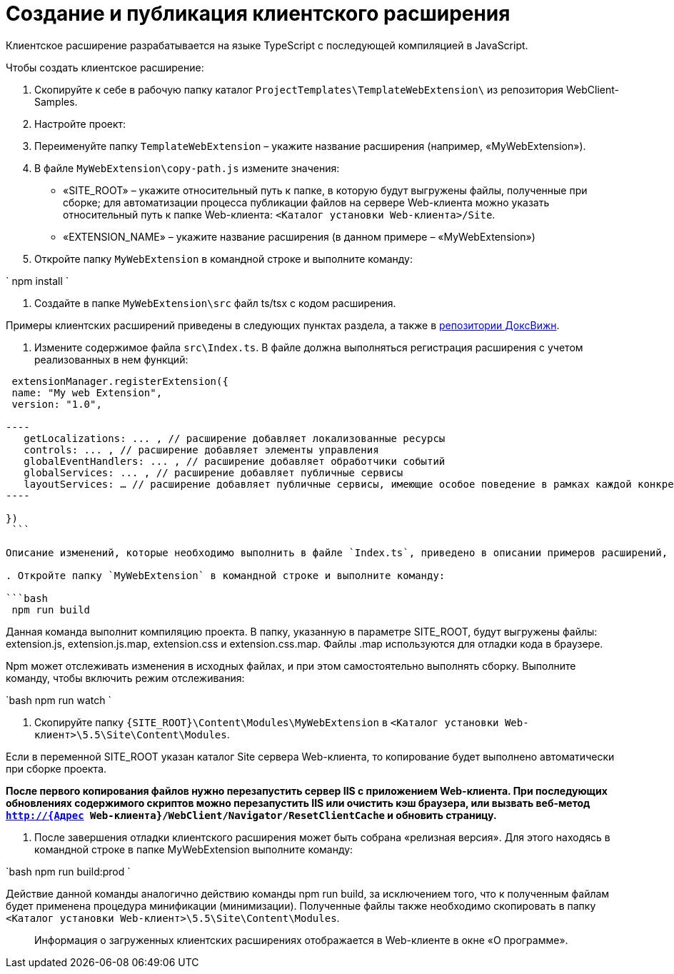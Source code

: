 = Создание и публикация клиентского расширения

Клиентское расширение разрабатывается на языке TypeScript с последующей компиляцией в JavaScript.

Чтобы создать клиентское расширение:

. Скопируйте к себе в рабочую папку каталог `ProjectTemplates\TemplateWebExtension\` из репозитория WebClient-Samples.

. Настройте проект:

. Переименуйте папку `TemplateWebExtension` – укажите название расширения (например, «MyWebExtension»).

. В файле `MyWebExtension\copy-path.js` измените значения:

** «SITE_ROOT» – укажите относительный путь к папке, в которую будут выгружены файлы, полученные при сборке; для автоматизации процесса публикации файлов на сервере Web-клиента можно указать относительный путь к папке Web-клиента: `&lt;Каталог установки Web-клиента&gt;/Site`.
** «EXTENSION_NAME» – укажите название расширения (в данном примере – «MyWebExtension»)
. Откройте папку `MyWebExtension` в командной строке и выполните команду:

`
  npm install
`

. Создайте в папке `MyWebExtension\src` файл ts/tsx с кодом расширения.

Примеры клиентских расширений приведены в следующих пунктах раздела, а также в link:DocsvisionRepOnGitHub.md[репозитории ДоксВижн].

. Измените содержимое файла `src\Index.ts`. В файле должна выполняться регистрация расширения с учетом реализованных в нем функций:

```tsx
 extensionManager.registerExtension({
 name: "My web Extension",
 version: "1.0",

----
   getLocalizations: ... , // расширение добавляет локализованные ресурсы
   controls: ... , // расширение добавляет элементы управления
   globalEventHandlers: ... , // расширение добавляет обработчики событий
   globalServices: ... , // расширение добавляет публичные сервисы
   layoutServices: … // расширение добавляет публичные сервисы, имеющие особое поведение в рамках каждой конкретной разметки
----

})
 ```

Описание изменений, которые необходимо выполнить в файле `Index.ts`, приведено в описании примеров расширений, добавляющих обработчики событий, локализованные ресурсы и клиентские компоненты элементов управления.

. Откройте папку `MyWebExtension` в командной строке и выполните команду:

```bash
 npm run build

```

Данная команда выполнит компиляцию проекта. В папку, указанную в параметре SITE_ROOT, будут выгружены файлы: extension.js, extension.js.map, extension.css и extension.css.map. Файлы .map используются для отладки кода в браузере.

Npm может отслеживать изменения в исходных файлах, и при этом самостоятельно выполнять сборку. Выполните команду, чтобы включить режим отслеживания:

`bash
   npm run watch
`

. Скопируйте папку `{SITE_ROOT}\Content\Modules\MyWebExtension` в `&lt;Каталог установки Web-клиент&gt;\5.5\Site\Content\Modules`.

Если в переменной SITE_ROOT указан каталог Site сервера Web-клиента, то копирование будет выполнено автоматически при сборке проекта.

*После первого копирования файлов нужно перезапустить сервер IIS с приложением Web-клиента. При последующих обновлениях содержимого скриптов можно перезапустить IIS или очистить кэш браузера, или вызвать веб-метод `http://{Адрес Web-клиента}/WebClient/Navigator/ResetClientCache` и обновить страницу.*

. После завершения отладки клиентского расширения может быть собрана «релизная версия». Для этого находясь в командной строке в папке MyWebExtension выполните команду:

`bash
   npm run build:prod
`

Действие данной команды аналогично действию команды npm run build, за исключением того, что к полученным файлам будет применена процедура минификации (минимизации). Полученные файлы также необходимо скопировать в папку `&lt;Каталог установки Web-клиент&gt;\5.5\Site\Content\Modules`.

____

Информация о загруженных клиентских расширениях отображается в Web-клиенте в окне «О программе».

____